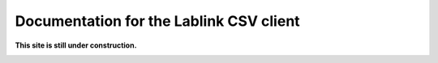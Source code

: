 ***************************************************************
Documentation for the Lablink CSV client
***************************************************************

.. meta::
   :description lang=en: Lablink CSV client

**This site is still under construction.**

|under_construction|

.. |under_construction| image:: https://upload.wikimedia.org/wikipedia/en/d/dc/Under_construction.svg